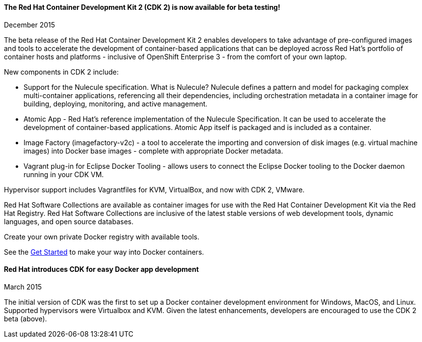 :awestruct-layout: product-updates
:awestruct-interpolate: true
:leveloffset: 1

=== The Red Hat Container Development Kit 2 (CDK 2) is now available for beta testing!
December 2015

The beta release of the Red Hat Container Development Kit 2 enables developers to take advantage of pre-configured images and tools to accelerate the development of container-based applications that can be deployed across Red Hat’s portfolio of container hosts and platforms - inclusive of OpenShift Enterprise 3 - from the comfort of your own laptop.

New components in CDK 2 include:

* Support for the Nulecule specification.  What is Nulecule?  Nulecule defines a pattern and model for packaging complex multi-container applications, referencing all their dependencies, including orchestration metadata in a container image for building, deploying, monitoring, and active management.  
* Atomic App - Red Hat’s reference implementation of the Nulecule Specification. It can be used to accelerate the development of container-based applications. Atomic App itself is packaged and is included as a container.
* Image Factory (imagefactory-v2c) - a tool to accelerate the importing and conversion of disk images (e.g. virtual machine images) into Docker base images - complete with appropriate Docker metadata.
* Vagrant plug-in for Eclipse Docker Tooling - allows users to connect the Eclipse Docker tooling to the Docker daemon running in your CDK VM.

Hypervisor support includes Vagrantfiles for KVM, VirtualBox, and now with CDK 2, VMware.

Red Hat Software Collections are available as container images for use with the Red Hat Container Development Kit via the Red Hat Registry.  Red Hat Software Collections are inclusive of the latest stable versions of web development tools, dynamic languages, and open source databases.

Create your own private Docker registry with available tools. 

See the link:#{site.base_url}/products/cdk/get-started[Get Started] to make your way into Docker containers.

=== Red Hat introduces CDK for easy Docker app development
March 2015

The initial version of CDK was the first to set up a Docker container development environment for Windows, MacOS, and Linux.  Supported hypervisors were Virtualbox and KVM.  Given the latest enhancements, developers are encouraged to use the CDK 2 beta (above).
